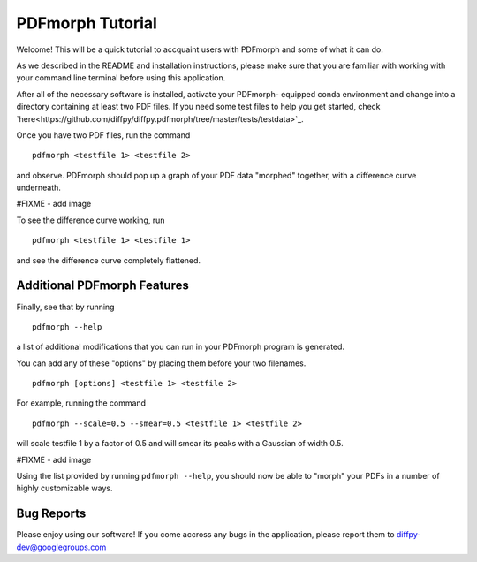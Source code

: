 PDFmorph Tutorial
=================

Welcome! This will be a quick tutorial to accquaint users with PDFmorph
and some of what it can do. 

As we described in the README and installation instructions, please make
sure that you are familiar with working with your command line terminal
before using this application.

After all of the necessary software is installed, activate your PDFmorph-
equipped conda environment and change into a directory containing at
least two PDF files. If you need some test files to help you get started,
check `here<https://github.com/diffpy/diffpy.pdfmorph/tree/master/tests/testdata>`_.

Once you have two PDF files, run the command ::

	pdfmorph <testfile 1> <testfile 2>

and observe. PDFmorph should pop up a graph of your PDF data "morphed"
together, with a difference curve underneath.

#FIXME - add image

To see the difference curve working, run ::

	pdfmorph <testfile 1> <testfile 1>

and see the difference curve completely flattened. 


Additional PDFmorph Features
----------------------------

Finally, see that by running ::

	pdfmorph --help

a list of additional modifications that you can run in your PDFmorph
program is generated. 

You can add any of these "options" by placing them before your two 
filenames. ::

	pdfmorph [options] <testfile 1> <testfile 2>

For example, running the command ::

	pdfmorph --scale=0.5 --smear=0.5 <testfile 1> <testfile 2>

will scale testfile 1 by a factor of 0.5 and will smear its peaks with a
Gaussian of width 0.5.

#FIXME - add image

Using the list provided by running ``pdfmorph --help``, you should now 
be able to "morph" your PDFs in a number of highly customizable ways.

Bug Reports
-----------

Please enjoy using our software! If you come accross any bugs in the 
application, please report them to diffpy-dev@googlegroups.com
